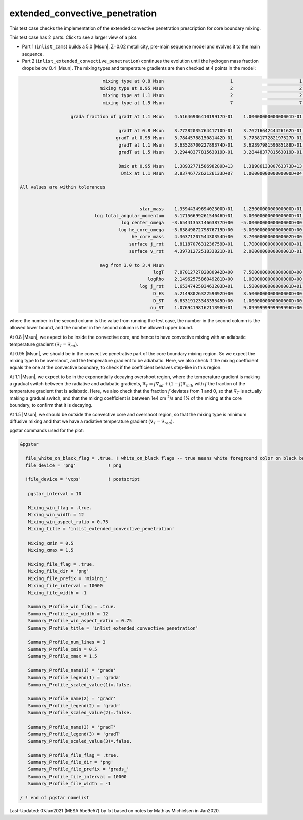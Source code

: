 .. _extended_convective_penetration:

*******************************
extended_convective_penetration
*******************************

This test case checks the implementation of the extended convective penetration prescription for core boundary mixing.

This test case has 2 parts. Click to see a larger view of a plot.

* Part 1 (``inlist_zams``) builds a 5.0 |Msun|, Z=0.02 metallicity, pre-main sequence model and evolves it to the main sequence.

* Part 2 (``inlist_extended_convective_penetration``) continues the evolution until the hydrogen mass fraction drops below 0.4 |Msun|. The mixing types and temperature gradients are then checked at 4 points in the model:


.. code-block:: console

                                mixing type at 0.8 Msun                         1                         1                         1
                               mixing type at 0.95 Msun                         2                         2                         2
                                mixing type at 1.1 Msun                         2                         2                         2
                                mixing type at 1.5 Msun                         7                         7                         7

                    grada fraction of gradT at 1.1 Msun    4.5164690641019917D-01    1.0000000000000001D-01    9.0000000000000002D-01

                                      gradT at 0.8 Msun    3.7728203576441710D-01    3.7621664244426162D-01    3.7821664244426162D-01
                                     gradT at 0.95 Msun    3.7844578815081442D-01    3.7738177282197527D-01    3.7938177282197527D-01
                                      gradT at 1.1 Msun    3.6352870022789374D-01    3.6239798159685188D-01    3.6439798159685188D-01
                                      gradT at 1.5 Msun    3.2944837781563019D-01    3.2844837781563019D-01    3.3044837781563019D-01

                                      Dmix at 0.95 Msun    1.3893277158698289D+13    1.3198613300763373D+13    1.4587941016633205D+13
                                       Dmix at 1.1 Msun    3.8374677262126133D+07    1.0000000000000000D+04    1.3893277158698288D+11

 All values are within tolerances


                                              star_mass    1.3594434969402300D+01    1.2500000000000000D+01    1.4000000000000000D+01
                             log total_angular_momentum    5.1715669926154646D+01    5.0000000000000000D+01    5.2500000000000000D+01
                                       log center_omega   -3.6544135314663877D+00   -5.0000000000000000D+00   -3.0000000000000000D+00
                                      log he_core_omega   -3.8384987279876719D+00   -5.0000000000000000D+00   -3.0000000000000000D+00
                                           he_core_mass    4.3637120754430354D+00    3.7000000000000002D+00    4.5000000000000000D+00
                                          surface j_rot    1.8118707631236759D+01    1.7000000000000000D+01    1.9000000000000000D+01
                                          surface v_rot    4.3973127251833821D-01    2.0000000000000001D-01    5.9999999999999998D-01

                               avg from 3.0 to 3.4 Msun
                                                   logT    7.8701272702080942D+00    7.5000000000000000D+00    8.0999999999999996D+00
                                                 logRho    2.1496257586049281D+00    1.0000000000000000D+00    3.0000000000000000D+00
                                              log j_rot    1.6534742503463203D+01    1.5800000000000001D+01    1.6800000000000001D+01
                                                   D_ES    5.2149802632259092D+00    3.5000000000000000D+00    6.5000000000000000D+00
                                                   D_ST    6.8331912334335545D+00    1.0000000000000000D+00    1.0000000000000000D+01
                                                  nu_ST    1.0769419816211398D+01    9.0999999999999996D+00    1.1900000000000000D+01


where the number in the second column is the value from running the test case,
the number in the second column is the allowed lower bound, and
the number in the second column is the allowed upper bound.

At 0.8 |Msun|, we expect to be inside the convective core, and hence to have convective mixing with an adiabatic temperature gradient
(:math:`\nabla_T = \nabla_{ad}`).

At 0.95 |Msun|, we should be in the convective penetrative part of the core boundary mixing region.
So we expect the mixing type to be overshoot, and the temperature gradient to be adiabatic. Here, we also check if the mixing coefficient
equals the one at the convective boundary, to check if the coefficient behaves step-like in this region.

At 1.1 |Msun|, we expect to be in the exponentially decaying overshoot region, where the temperature gradient is making a gradual switch between
the radiative and adiabatic gradients, :math:`\nabla_T = f\nabla_{ad} + (1-f)\nabla_{rad}`, with :math:`f` the fraction of the
temperature gradient that is adiabatic. Here, we also check that the fraction :math:`f` deviates from 1 and 0, so that :math:`\nabla_T`
is actually making a gradual switch, and that the mixing coefficient is between 1e4 cm :sup:`2`/s and 1%
of the mixing at the core boundary, to confirm that it is decaying.

At 1.5 |Msun|, we should be outside the convective core and overshoot region, so that the mixing type is minimum diffusive mixing and that
we have a radiative temperature gradient (:math:`\nabla_T = \nabla_{rad}`).


.. image:: ../../../star/test_suite/extended_convective_penetration/docs/grads_000047.svg
   :width: 100%

.. image:: ../../../star/test_suite/extended_convective_penetration/docs/mixing_000047.svg
   :width: 100%

pgstar commands used for the plot:

.. code-block:: console

 &pgstar

   file_white_on_black_flag = .true. ! white_on_black flags -- true means white foreground color on black background
   file_device = 'png'            ! png

   !file_device = 'vcps'          ! postscript

    pgstar_interval = 10

    Mixing_win_flag = .true.
    Mixing_win_width = 12
    Mixing_win_aspect_ratio = 0.75
    Mixing_title = 'inlist_extended_convective_penetration'

    Mixing_xmin = 0.5
    Mixing_xmax = 1.5

    Mixing_file_flag = .true.
    Mixing_file_dir = 'png'
    Mixing_file_prefix = 'mixing_'
    Mixing_file_interval = 10000
    Mixing_file_width = -1

    Summary_Profile_win_flag = .true.
    Summary_Profile_win_width = 12
    Summary_Profile_win_aspect_ratio = 0.75
    Summary_Profile_title = 'inlist_extended_convective_penetration'

    Summary_Profile_num_lines = 3
    Summary_Profile_xmin = 0.5
    Summary_Profile_xmax = 1.5

    Summary_Profile_name(1) = 'grada'
    Summary_Profile_legend(1) = 'grada'
    Summary_Profile_scaled_value(1)=.false.

    Summary_Profile_name(2) = 'gradr'
    Summary_Profile_legend(2) = 'gradr'
    Summary_Profile_scaled_value(2)=.false.

    Summary_Profile_name(3) = 'gradT'
    Summary_Profile_legend(3) = 'gradT'
    Summary_Profile_scaled_value(3)=.false.

    Summary_Profile_file_flag = .true.
    Summary_Profile_file_dir = 'png'
    Summary_Profile_file_prefix = 'grads_'
    Summary_Profile_file_interval = 10000
    Summary_Profile_file_width = -1

 / ! end of pgstar namelist

Last-Updated: 07Jun2021 (MESA 5be9e57) by fxt based on notes by Mathias Michielsen in Jan2020.
